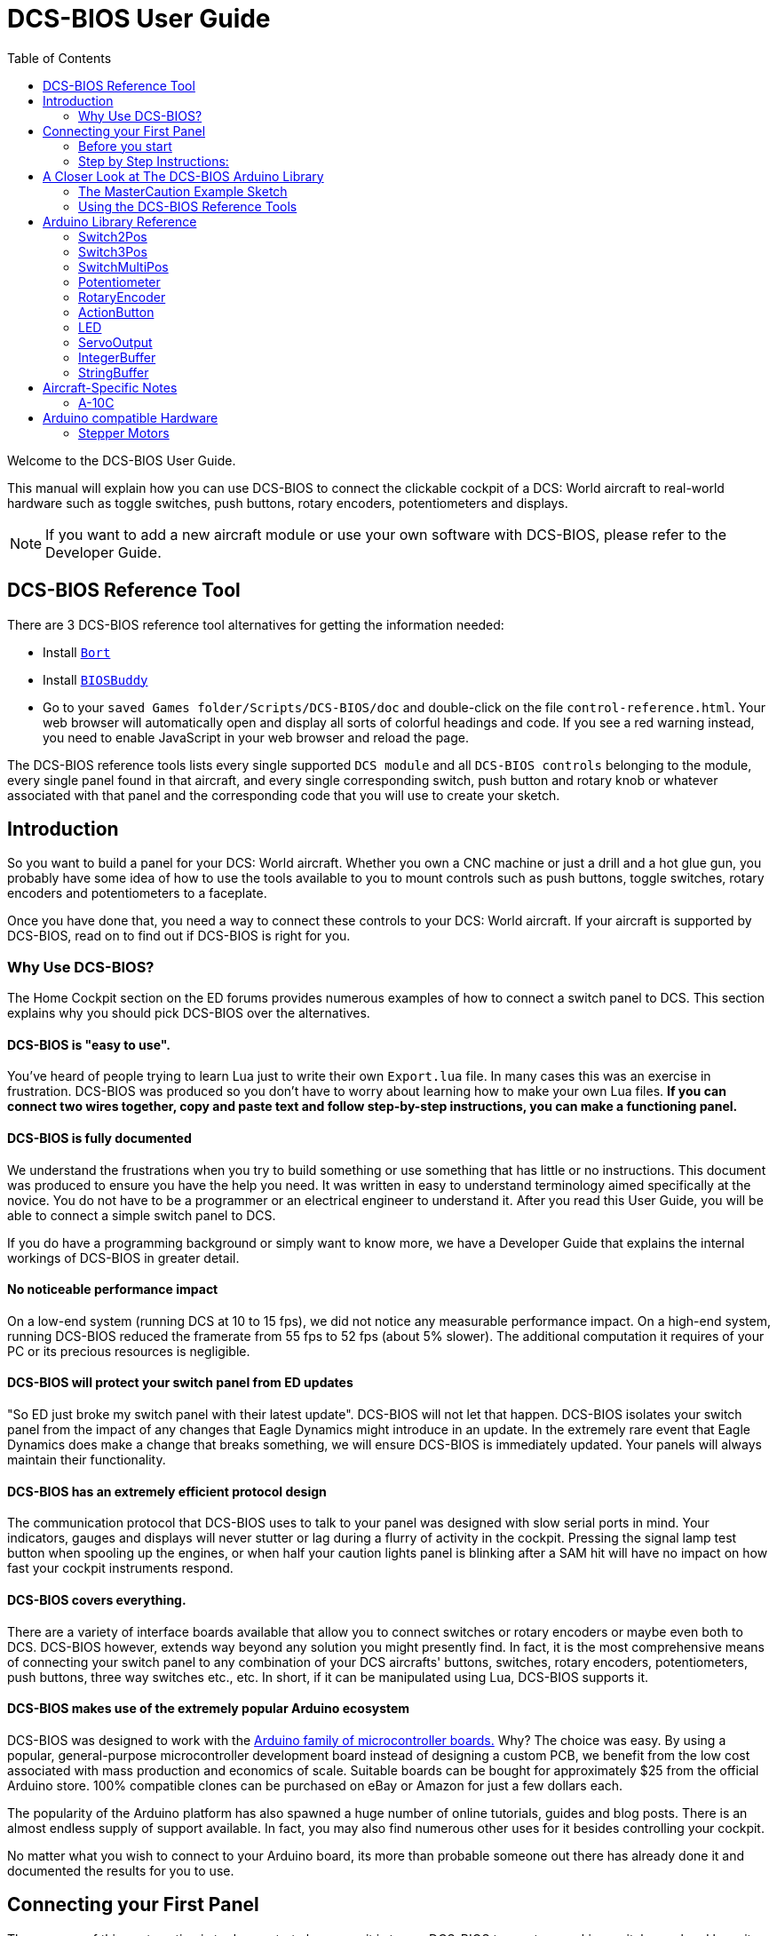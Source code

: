 = DCS-BIOS User Guide
:toc: right
:icons: font
:toclevels: 2
:imagesdir: images

Welcome to the DCS-BIOS User Guide.

This manual will explain how you can use DCS-BIOS to connect the clickable cockpit of a DCS: World aircraft to real-world hardware such as toggle switches, push buttons, rotary encoders, potentiometers and displays.

NOTE: If you want to add a new aircraft module or use your own software with DCS-BIOS, please refer to the Developer Guide.

== DCS-BIOS Reference Tool [[reference_tool]]

There are 3 DCS-BIOS reference tool alternatives for getting the information needed:

* Install https://github.com/DCS-Skunkworks/Bort[`Bort`]
* Install https://github.com/DCS-Skunkworks/BIOSBuddy[`BIOSBuddy`]
* Go to your `saved Games folder/Scripts/DCS-BIOS/doc` and double-click on the file `control-reference.html`. Your web browser will automatically open and display all sorts of colorful headings and code. If you see a red warning instead, you need to enable JavaScript in your web browser and reload the page.

The DCS-BIOS reference tools lists every single supported `DCS module` and all `DCS-BIOS controls` belonging to the module, every single panel found in that aircraft, and every single corresponding switch, push button and rotary knob or whatever associated with that panel and the corresponding code that you will use to create your sketch.

== Introduction

So you want to build a panel for your DCS: World aircraft.
Whether you own a CNC machine or just a drill and a hot glue gun, you probably have some idea of how to use the tools available to you to mount controls such as push buttons, toggle switches, rotary encoders and potentiometers to a faceplate.

Once you have done that, you need a way to connect these controls to your DCS: World aircraft.
If your aircraft is supported by DCS-BIOS, read on to find out if DCS-BIOS is right for you.

=== Why Use DCS-BIOS?

The Home Cockpit section on the ED forums provides numerous examples of how to connect a switch panel to DCS.
This section explains why you should pick DCS-BIOS over the alternatives.

==== DCS-BIOS is "easy to use".

You've heard of people trying to learn Lua just to write their own `Export.lua` file.
In many cases this was an exercise in frustration.
DCS-BIOS was produced so you don't have to worry about learning how to make your own Lua files.
*If you can connect two wires together, copy and paste text and follow step-by-step instructions, you can make a functioning panel.*

==== DCS-BIOS is fully documented
We understand the frustrations when you try to build something or use something that has little or no instructions.
This document was produced to ensure you have the help you need.
It was written in easy to understand terminology aimed specifically at the novice.
You do not have to be a programmer or an electrical engineer to understand it.
After you read this User Guide, you will be able to connect a simple switch panel to DCS.

If you do have a programming background or simply want to know more, we have a Developer Guide that explains the internal workings of DCS-BIOS in greater detail.

==== No noticeable performance impact
On a low-end system (running DCS at 10 to 15 fps), we did not notice any measurable performance impact.
On a high-end system, running DCS-BIOS reduced the framerate from 55 fps to 52 fps (about 5% slower).
The additional computation it requires of your PC or its precious resources is negligible.

==== DCS-BIOS will protect your switch panel from ED updates
"So ED just broke my switch panel with their latest update".
DCS-BIOS will not let that happen.
DCS-BIOS isolates your switch panel from the impact of any changes that Eagle Dynamics might introduce in an update.
In the extremely rare event that Eagle Dynamics does make a change that breaks something, we will ensure DCS-BIOS is immediately updated.
Your panels will always maintain their functionality.

==== DCS-BIOS has an extremely efficient protocol design
The communication protocol that DCS-BIOS uses to talk to your panel was designed with slow serial ports in mind.
Your indicators, gauges and displays will never stutter or lag during a flurry of activity in the cockpit.
Pressing the signal lamp test button when spooling up the engines, or when half your caution lights panel is blinking after a SAM hit will have no impact on how fast your cockpit instruments respond.

==== DCS-BIOS covers everything.
There are a variety of interface boards available that allow you to connect switches or rotary encoders or maybe even both to DCS.
DCS-BIOS however, extends way beyond any solution you might presently find.
In fact, it is the most comprehensive means of connecting your switch panel to any combination of your DCS aircrafts' buttons, switches, rotary encoders, potentiometers, push buttons, three way switches etc., etc.
In short, if it can be manipulated using Lua, DCS-BIOS supports it.

==== DCS-BIOS makes use of the extremely popular Arduino ecosystem
DCS-BIOS was designed to work with the http://www.arduino.cc[Arduino family of microcontroller boards.]
Why?  The choice was easy.
By using a popular, general-purpose microcontroller development board instead of designing a custom PCB, we benefit from the low cost associated with mass production and economics of scale.
Suitable boards can be bought for approximately $25 from the official Arduino store.
100% compatible clones can be purchased on eBay or Amazon for just a few dollars each.

The popularity of the Arduino platform has also spawned a huge number of online tutorials, guides and blog posts.
There is an almost endless supply of support available.
In fact, you may also find numerous other uses for it besides controlling your cockpit.

No matter what you wish to connect to your Arduino board, its more than probable someone out there has already done it and documented the results for you to use.



== Connecting your First Panel

The purpose of this next section is to demonstrate how easy it is to use DCS-BIOS to create a working switch panel and have it connect to your DCS aircraft. As an example, we will use a button and an indicator from the A-10C, but the principles are the same for other aircraft.


=== Before you start

The following prerequisites are necessary for the successful completion of this section:

==== Skills

* Have a basic understanding of what an *electric circuit* is.
* Know what a *short-circuit* is, why it is a Bad Thing(TM) and how to avoid creating one by accident
* Have some way to make electrical connections.
  That can mean a "breadboard" and jumper wires, a soldering iron, a wire wrap tool, ...

==== Equipment
We will assume you have access to the following:

* A computer that has DCS: World and the A-10C module installed with access to the internet and a free USB port
* An Arduino board (the http://arduino.cc/en/Main/ArduinoBoardUno[Arduino UNO] is a good choice for beginners)
* A momentary on push button (the kind that stays on as long as you are pressing it)
* An LED (any colour and/or size) but not one of those super high powered, go blind if you look at it, types.
* A 220ohm 1/4 watt resistor
* 24 gauge wire or jumper wires

=== Step by Step Instructions:
==== Step 1: Setting up DCS-BIOS

1.1 Download the latest release of DCS-BIOS from https://github.com/dcs-bios/dcs-bios/releases[GitHub] and extract the ZIP file somewhere on your hard drive

1.2 Open a new Explorer window (for example by opening "My Computer"), paste the following into the address bar and press return:
----
%USERPROFILE%\Saved Games\DCS
----
This should take you to your DCS configuration folder (it has several subfolders including `Logs` and `Missions`).

1.3 If there is no `Scripts` subfolder in your `Saved Games\DCS` folder, create it.

1.4 Copy the `Scripts\DCS-BIOS` folder from the DCS-BIOS download to your `Scripts` folder.

1.5 *If you do not have an existing `Export.lua` file* in your `Scripts` folder, copy `Scripts\Export.lua` from the DCS-BIOS download to your `Scripts` folder. Then continue with step 2.

1.6 *If you already have an `Export.lua` file*, open it in a text editor (we recommend http://notepad-plus-plus.org/download/v6.6.9.html[Notepad++]) and append the following line to the end:
[source,lua]
----
dofile(lfs.writedir()..[[Scripts\DCS-BIOS\BIOS.lua]])
----

WARNING: You should never use any word processing software to edit text files.
Word processing software saves formatting information in the file which will render it unusable.

Note: If you use the Raygun Software from Buddyfox (A-10C UFC), his entry must stand above the DCS-BIOS entry in the Export.lua !!!


==== Step 2: Connecting your LED and Push Button Switch

Before you start plugging in wires and resistors, take a few minutes and have a look at the Arduino board you are using.
Get familiar with the pin designations printed on your board.
It would be well worthwhile spending a few minutes on the Arduino web site and do a bit of reading on the basics of using Arduino boards.
There are numerous YouTube videos that will introduce you to the world of Arduino.
This will all help as you move forward to more complex types panels.
So lets start...

2.1  Connect your push button switch to your Arduino board at pin 10 and pin GND (ground).

NOTE: There are several pins designated as GND (ground) on the board.
They are all connected together.
It doesn't matter which one you choose.

2.2 Connect your LED and current limiting resistor to the Arduino board at pin 13 and pin GND (ground).
Pay attention to the polarity of the LED before you connect it.
The cathode, which is the negative side always goes to pin GND.
Nothing will start smoking if you connect it backwards.
It just won't work until its connected properly.

When complete your curcuit should look like this:

image::uno1.jpg[651, 651]



* Plug your Arduino board into a USB port.
  If any drivers are required there will be instructions as to how to install them.
  It does vary between Arduino boards but it's no different really than installing a headset or joystick.
  The USB port provides power to the Arduino board but you can use a wallwart providing its 12v.
  There is an onboard jack to plug into.

*You have now completed all of the required wiring for you first switch panel.*

NOTE: The USB port provides power to the Arduino board but many boards also have a jack that allows you use an external power supply such as a wallwart providing it supplies 7 to 12V and the centre pin is positive.



==== Step 3: Set up the Arduino IDE
I imagine your next question is "what is an IDE".
The Arduino IDE is a program that you will download and install on to your PC.
You use it to write small programs (they are called "sketches") and upload them to your Arduino board.
You should probably read the page describing how to use the IDE on the Arduino web site.
It is very simple and you should have little to no difficulty understanding what to do.
So to continue...

. Download and install the Arduino IDE http://arduino.cc/en/Main/Software[from the Arduino website.]

The Arduino IDE uses what are referred to as "Libraries" to help you make various types of devices work properly using a minimum of commands.
There are libraries for using LCD displays, stepper motors, servos etc.
It's a long list.
We have produced such a library for using DCS-BIOS and it is called the DCS-BIOS Arduino library.
As with all libraries, it was developed to make your life easier when it comes to writing a sketch.
However, libraries need to be installed and this next step will guide you through that process.

* Download the https://github.com/dcs-bios/dcs-bios-arduino-library/releases[DCS-BIOS Arduino library] from GitHub.
DO NOT extract it.
It also doesn't matter where you download the file to as long as YOU know where it is as you will need to point to its location in the next step.

* Start the Arduino IDE
* Click `Sketch -> Import Library -> Add Library...` and then go find the ZIP file you downloaded and select it.
The Arduino IDE will do the rest.
That's all there is to importing libraries into the IDE.

* Close and re-open your Arduino IDE.
You are now ready to start you first sketch.

*Congratulations, you have completed all of the one-time setup steps.*
From now on any panel that you create will only require you to complete steps 4 and 5.


==== Step 4: Create a sketch for your Arduino board



You are now going to create a sketch for your Arduino board that connects it to DCS and makes your switch and LED work as in your DCS aircraft cockpit.
In order to simplify this process you will begin your sketch by opening a "template" that we have provided.
Until such day as you become an Arduino programming expert you will start every new sketch with this template.
It provides all of the essential code necessary to communicate with DCS.
It automatically reads the state of your connected switches and reports this to DCS-BIOS which then updates the switches of your DCS aircraft.

Another function of this template is to automatically gather output data from DCS.
You can use this data to make gauges function, displays work or indicator lights to light up.
We will provide you with several examples in the appendix.


NOTE: Take special care not to alter any of the existing code that comes with this template as you work on your sketch.

==== So lets begin:

* Click `File -> Examples -> DcsBios -> IRQSerial` to open the template program that comes with the DCS-BIOS Arduino library.

To develop a sketch for your panel, you are going to copy pieces of example code from a reference source.


Using your <<reference_tool>>:

* Select "A-10C" in the "Module" dropdown menu and "UFC" as "Category Filter".

The first entry should be the one for the Master Caution Light.

* In `Bort` make sure `Show arduino scaffold code` is checked.

* In `BIOSBuddy` click `API`.

* Select `DcsBios::LED masterCaution(A_10C_MASTER_CAUTION_AM, PIN);` and press `CTRL+C`

* Now move to the Arduino IDE and paste this line in the space just below where it says "paste your code below here".

* Now go back to your reference tool again, find the `UFC_MASTER_CAUTION / Master Caution Reset` entry.

* As before, left click in the box with the yellow background and then copy it to your clipboard.

* Move to the Arduino IDE and paste this line in the space below the last one.

Did you notice the keywords referencing pins? These are temporary placeholders that you will be changing. `PIN` `PIN_A` `PIN_B`

* Lets start with the switch that you are using to reset the Master Caution.
You attached it to Pin 10 on the Arduino board.
You now need to go into the Arduino IDE, to the line of code you pasted for the Master Caution Reset switch.
Change the placeholder "PIN" to the pin that switch is connected to.
In this particular case it was Pin 10.
The word "PIN' gets replaced with 10.
The line of code for the Master Caution switch should have changed as follows:
[source,c++]
----
DcsBios::Switch2Pos ufcMasterCaution("UFC_MASTER_CAUTION", PIN);
DcsBios::Switch2Pos ufcMasterCaution("UFC_MASTER_CAUTION", 10);
----

* You now do the same for the LED that respresents the Master Caution warning.
As before, you go into the Arduino IDE, to the line of code you pasted for it.
Change the word "PIN" to the pin number you connected the LED to.
The word "PIN' gets replaced with 13.
The line of code for the LED Master Caution warning should change as follows:
[source,c++]
----
DcsBios::LED masterCaution(0x1012, 0x0800, PIN);
DcsBios::LED masterCaution(0x1012, 0x0800, 13);
----

* Using address, mask and shift value macros
In the code above you can see that there is a `address` (0x1012), `mask` (0x0800).
These values can sometimes change which leads to the sketch not working anymore.
You will find macros for all DCS-BIOS controls in `Addresses.h`. This file is auto-generated when DCS-BIOS starts.
If you reference these macros instead you will have it easier when for some reason these values changes. 
You will still need to upload the sketch with the changed `Addresses.h` but you won't have to modify your sketches.
With macros the above code will look like this:
[source,c++]
----
DcsBios::LED masterCaution(A_10C_UFC_MASTER_CAUTION_AM, 13);
----

Look carefully which macro to use.

* Makro without special ending contains `address`, `mask`, `shift`
* `_A` contains only `address`
* `_AM` contains `address` and `mask`

When you have completed these changes, the beginning of your sketch should look like this:
[source,c++]
----
#include <DcsBios.h>
#include <Servo.h>

/**** Paste your code below here ****/

DcsBios::LED masterCaution(0x1012, 0x0800, 13);
DcsBios::Switch2Pos ufcMasterCaution("UFC_MASTER_CAUTION", 10);

/**** Do not change anything below this line ****/

----
* Click `File -> Save As` to save it under a new name.

NOTE: The Arduino IDE prevents you from saving changes to a library example.
You will have to save your changes under a new name.

*Your sketch is now finished and ready for the next step.*



==== Step 5: Copy your program to your Arduino board

Now that your sketch is done, you need to load it onto your Arduino board.

The specifics of this process may vary slightly for different Arduino boards but for the most part they all follow the same basic routine.
We use the Arduino UNO in this example.

NOTE: The Arduino website has http://arduino.cc/en/Guide/HomePage[step-by-step instructions for each board.]

* With your sketch open in the Arduino IDE you need to tell the IDE what board you are using.
Do this by Clicking on `Tools -> Board` and then select your board from the list that is displayed.
* Next, you will need to specify the COM port your board is connected to.
Click `Tools -> Port` and select the port from the list.


NOTE: If you are unsure of the port number, it is identified in the `Control Panel/Devices and Printers` page.

* The final step is to initiate the upload.
This is done by clicking on the Arrow in the circle just below the Edit drop down menu.
When the upload begins, a green bar will apear and show the progress of the upload.
When it disappears the upload is complete.


* After loading your program onto your Arduino board, you can close the Arduino software.

==== Step 6: Test your new panel

To connect DCS-BIOS with your serial ports you can either install https://github.com/DCS-Skunkworks/DCSBIOSBridge[DCSBIOSBridge] 
or follow the instructions below.

DCS-BIOS comes with a script that connects a serial port to DCS.
This  serial port is the means by which your PC and your Arduino Board communicate.
To initiate this connection you need specify the COM Port to use.
You will use the same COM Port that the Arduino IDE used to program your board.

* Double-click `connect-serial-port.cmd` which must be downloaded seperate at the release Page. Choose Source code(zip) and in the Programms folder you find it.
A console window should pop up. Type in the number of the COM port that your Arduino board is connected to and press Return.
Leave the console window open.

*You can now start DCS and try your new panel in action!*


If you don't want to type in the COM port number every time you run the script, you can edit the script
(or a copy of it) so it always uses the same port:

* Start Notepad++.
Open the `connect-serial-port.cmd` file which is in the DCS-BIOS folder you previously downloaded.
Near the top of the file, you will see a line that says `set COMPORT=ASK`. Replace `ASK` with the number of the COM port you wish this script to use.
For example, to use COM5, the line should look like this:
----
set COMPORT=5
----

* Save the file and close Notepad++.

WARNING: If you make a copy of the script, you need to place it in the same folder as the original. Otherwise it will not find the `socat` executable.

==== Summary
You can make any panel you like using this template file.

* Add the lines of code from any of the <<reference_tool>> to your sketch for the switches and/or LED's you wish to use.

* Upload that sketch to your Arduino board.

* Connect the appropriate switch type and/or LED to the appropriate pin number on the Arduino board.

* Initiate the serial connection to DCS.

* Begin using your switches and LED's in your DCS aircraft.

==== What this Guide *IS NOT*
If your intent is to include displays and/or analog gauges with your panels you will need to have additional programming knowledge.
There are displays in the aircraft that could incorporate LCD displays, LED displays or OLED displays.
In addition there are analog Gauges in the cockpit that could be built using stepper motors, servos or even air core motors.
With such a wide choice of components available, it really is beyond the scope of this particular document to provide instruction on every possible solution.



==== In Conclusion...

What we are providing is the means to allow any novice cockpit builder to create a functioning switch panel and/or LED Indicators that will interact with their DCS aircraft.
Most importantly, you do not need to be a programmer or electronic engineer to accomplish this task.
With DCS-BIOS, it's straight forward.


== A Closer Look at The DCS-BIOS Arduino Library

This tutorial will show you how to read the DCS-BIOS references tools to create a sketch for any panel in the cockpit.

It will cover all of the different control types that are supported by the Arduino library.
The information provided at this point may require some level of knowledge with Arduino programming.

=== The MasterCaution Example Sketch

This section takes a closer look at the different parts of the MasterCaution example sketch.

[source,c++]
----
/* use '#define DCSBIOS_DEFAULT_SERIAL' instead if your Arduino board
 *  does not feature an ATMega328 or ATMega2650 controller.
 */
#define DCSBIOS_IRQ_SERIAL // <1>
#include "DcsBios.h" // <2>

DcsBios::LED masterCaution(0x1012, 0x0800, 13); // <3>
DcsBios::Switch2Pos ufcMasterCaution("UFC_MASTER_CAUTION", 10); // <4>

void setup() {
  DcsBios::setup(); // <5>
}

void loop() {
  DcsBios::loop(); // <6>
}


}
----

<1> Before including `DcsBios.h`, you have to define a preprocessor macro that tells the DCS-BIOS Arduino Library what mode it should operate in. If you are using an Arduino board that has either an ATMega328 or an ATMega2560 chip, such as the Uno, Pro Mini, Nano or Mega 2650 boards, use `DCSBIOS_IRQ_SERIAL`. If your board has a different microcontroller, you can use `DCSBIOS_DEFAULT_SERIAL` instead, which should work with any Arduino-compatible board but can cause problems if your sketch spends a long time updating outputs, either because you are outputting to something "slow" like displays or you are using a lot of outputs (such as trying to run a Caution Lights Panel with 48 instances of `DcsBios::LED`).
<2> This line adds the DCS-BIOS Arduino Library to your sketch.
<3> This line tells the DCS-BIOS Arduino Library to use the built-in LED on your Arduino board, which is connected to pin 13, as a master caution light. (For some Arduinos the built-in LED may be 13, 15 or 17 - check your Arduino model documentation for the correct pin)
<4> This line tells the DCS-BIOS Arduino Library that there is a switch connected to pin 10 that should be mapped to the master caution reset button.
Use your <<reference_tool>> to get more examples.
<5> In your `setup()` function, you have to call `DcsBios::setup()` to initialize the DCS-BIOS Arduino Library.
<6> In your `loop()` function, you have to call `DcsBios::loop()`. This causes the DCS-BIOS Arduino library to notify DCS if any inputs (push buttons, switches, etc.) have changed, and to update any outputs (LEDs, servo motors, displays, etc.) with the latest data from DCS.



=== Using the <<reference_tool>>s
Recall the following part from the MasterCaution example:
[source,c++]
----
DcsBios::Switch2Pos masterCautionBtn("UFC_MASTER_CAUTION", 10);
DcsBios::LED masterCaution(0x1012, 0x0800, 13);
----

Unless you are doing something more advanced such as using something other than a serial port to talk to your DCS computer, this is the only part you need be concerned with.

Even without knowing much about DCS-BIOS, you might have guessed that this says there is a push button connected to pin 10 that should operate the master caution button and that the LED on pin 13 should light up then the master caution button does.

But how do you know what to put here for other controls?
You will have to consult the reference tools you chose.

==== Finding the Control You Are Looking For

First, select the module.
Second, select category.

==== Supported Controls
DCS-BIOS refers to switches, rotary encoders, potentiometers, push buttons etc. as "CONTROLS".
The following are all of the supported Controls available in DCS-BIOS:

* `DcsBios::ActionButton`

* `DcsBios::Switch2Pos`.  defines a 2 position swich

* `DcsBios::Switch3Pos`. defines a 3 position switch

* `DcsBios::SwitchMultiPos`. defines a rotary switch, you provide how many positions

* `DcsBios::Pot`. defines a potentiometer

* `DcsBios::RotaryEncoder`. defines a rotary encoder

DCS-BIOS also includes indicator LED's in the Controls as follows:

* `DcsBios::LED`. defines an LED

Each control is identified by a unique identifier and is associated with a category, which is usually the panel it is found on in the DCS aircraft cockpit.

.example:
`DcsBios::SwitchPos2 ahcpCicu("AHCP_CICU", PIN);`

* whereas `ahcpCicu` indicates the CICU switch on the AHCP panel.

* The first notation between the brackets `"AHCP_CICU"` is a placeholder for a piece of data that gets sent to DCS when a change occurs to a pin on the Arduino board.

* The second notation `PIN` is also a placeholder however, you have to replace it with the pin number that your control is attached to.  In the Control-Reference document, placeholder that require you to assign a specific pin number to are always highlighted in"RED"
There also a few knobs/switches in your cockpit represented with two separate controls.
For example, the volume controls on the A-10C intercom panel have one DCS-BIOS control for the volume and a separate control for the mute function.

==== Input Interfaces

NOTE: To make sense of the following, select "Advanced" in the "View" dropdown box at the top of the page.

An _input interface_ describes the means by which controls in the cockpit can be manipulated.
.Types of input interfaces

set_state:: If a control supports the _set_state_ interface, its current state can be set by sending it a number as an argument.
For example, you can set the TACAN mode dial in the A-10C to the `A A REC` position by sending `TACAN_MODE 3`.
+
NOTE: The range of acceptable values is 0 to the maximum value of the control's first output.
+
The reference documentation will offer example code for a `DcsBios::SwitchMultiPos` and (where appropriate) a `DcsBios::Switch2Pos` or `DcsBios::Switch3Pos`.

fixed_step:: If a control supports the _fixed_step_ interface, you can increase its position with an `INC` argument and decrease its position with a `DEC` argument.
An example would be a rotary encoder used to change the frequency of a VHF radio.
+
The reference documentation will offer example code for a `DcsBios::RotaryEncoder`.

action:: This represents an action such as toggling a toggle switch or changing the X/Y digit of the TACAN channel.
+
The reference documentation will offer example code for a `DcsBios::ActionButton`.

variable_step:: If a control supports the _variable_step_ interface, you can increase or decrease its position by a certain amount by sending `+NUMBER` or `-NUMBER` as an argument, where `NUMBER` is an integer.
+
The reference documentation will offer example code for a `DcsBios::RotaryEncoder`.
The default step size is 3200.
You will need to experiment to get the right sensitivity.


==== Outputs

Each DCS-BIOS control can have multiple related _outputs_.
An _output_ represents a piece of information that is exported from DCS, for example the position of the flaps position indicator.

Outputs come in two types:

Integer outputs:: Most outputs are integers.
Each integer output has an associated maximum value and a minimum value of 0.
+
The reference documentation will offer code examples for `DcsBios::LED` and `DcsBios::ServoOutput` where appropriate.
+
The first code snippet for integer outputs is meant to be inserted into the `onDcsBiosWrite` function if the DCS-BIOS Arduino library cannot do what you want.
It shows you how to extract the value using the _address_, _mask_ and _shift_ value of the output.
+
NOTE: To learn about the meaning of the _address_, _mask_ and _shift_ value of an output, please refer to the developer guide.

String outputs:: Some values (such as radio frequencies) are exported as character strings.
The reference documentation will provide a code example that uses a `DcsBios::StringBuffer` to execute a piece of code whenever the value changes.
+
NOTE: Because there are many different types of displays (7-segment, character, graphical) and different ways to connect them to a microcontroller (direct, I2C, SPI), the DcsBios library does not include code to handle them.
For most common combinations of display type and connection method, you can find other Arduino libraries online that allow you to talk to them.


==== Copy and Paste Example Code

To use the example code from the reference documentation in your Arduino sketch, you first have to choose which code example to copy.
That depends on what type of control you want to connect.

For example, you might want to use a rotary switch for the TACAN mode dial in the A-10C and use the `DcsBios::SwitchMultiPos` code snippet.
For the same control, you could also choose to use a rotary encoder.

If the "Simple" view mode, the reference documentation displays only the "most appropriate" code example for each control.

After choosing a code example, copy it to your Arduino sketch (refer back to the MasterCaution example to see where to copy it) and replace all the parts in red with your own values (usually the pin numbers that this control is connected to).

Refer to the next section for more detailed information on the individual classes, including example circuits.

== Arduino Library Reference




=== Switch2Pos

[source,c++]
----
DcsBios::Switch2Pos(char* message, char pin)
----

The Switch2Pos class handles inputs that have two states, such as toggle switches and push buttons.

.Constructor Parameters
message:: The message that should be sent. Set this to the identifier of the control.
pin:: The number of the Arduino pin the button or switch is connected to

.Circuit
Connect the toggle switch or push button between the Arduino pin and ground.

.Reference Documentation Code Examples
[source,c++]
----
DcsBios::Switch2Pos ahcpCicu("AHCP_CICU", PIN);
----

[source,c++]
----
DcsBios::Switch2Pos ufcHack("UFC_HACK", PIN);
----

=== Switch3Pos

[source,c++]
----
DcsBios::Switch3Pos(char* message, char pinA, char pinB)
----

The Switch3Pos class handles inputs that have three states, such as three-position toggle switches or rotaries.

.Constructor Parameters
message:: The message that should be sent. Set this to the identifier of the control.
pinA:: The number of the Arduino pin that the *first switch position* is connected to
pinB:: The number of the Arduino pin that the *last switch position* is connected to

.Circuit
Connect your three-position toggle or rotary switch so that the first (left or down) position connects *pinA* to ground and the last (right or up) position connects *pinB* to ground.

The Switch3Pos class defaults to the center position, so (if your switch even has a pin for that) you don't have to connect it to anything.

image::toggle.jpg[500, 500]

.Reference Documentation Code Examples
[source,c++]
----
DcsBios::Switch3Pos aapSteer("AAP_STEER", PIN_A, PIN_B);
----

=== SwitchMultiPos

[source,c++]
----
DcsBios::SwitchMultiPos(char* message, const byte* pins, char numberOfPins);
----

The SwitchMultiPos class handles rotary switches.

.Constructor Parameters
message:: The message that should be sent. Set this to the identifier of the control.
pins:: An array of pin numbers that the rotary switch positions are connected to.
The first pin number corresponds to state 0 of the input, the second to state 1, etc.
numberOfPins:: The length of the array passed in the `pins` parameter.

.Circuit
Connect the rotary switch so that it connects the Arduino pin for the currently selected position to ground.

.Reference Documentation Code Examples
[source,c++]
----
const byte aapSteerptPins[3] = {PIN_0, PIN_1, PIN_2};
DcsBios::SwitchMultiPos aapSteerpt("AAP_STEERPT", aapSteerptPins, 3);
----

.Example
[source,c++]
----
// A rotary switch that controls the A-10C steerpoint mode (FLTPLAN / MARK / MISSION)
// is connected to digital pins 10, 11 and 12
const byte aapSteerptPins[3] = {10, 11, 12};
DcsBios::SwitchMultiPos aapSteerpt("AAP_STEERPT", aapSteerptPins, 3);
----

=== Potentiometer

[source,c++]
----
DcsBios::Potentiometer(char* message, char pin);
----

The Potentiometer class handles potentiometers connected to an analog pin.

.Constructor Parameters
message:: The message that should be sent. Set this to the identifier of the control.
pin:: The number of the pin that is connected to the potentiometer.

.Circuit
Connect the outer pins of the potentiometer to +5V and ground.
Connect the middle pin to the Arduino.

image::DCS-BIOSpotentiometer.png[500, 500]

To reverse the direction, swap +5V and GND.

.Reference Documentation Code Example
[source,c++]
----
DcsBios::Potentiometer cmscBrt("CMSC_BRT", PIN);
----

=== RotaryEncoder

[source,c++]
----
DcsBios::RotaryEncoder(const char* message, const char* decArg, const char* incArg, char pinA, char pinB);
----

The RotaryEncoder class handles standard rotary encoders, 2-bit grey code, 20 position detents.

.Constructor Parameters
message:: The message that should be sent. Set this to the identifier of the control.
decArg:: The argument that should be sent when the encoder is turned one step to the left.
incArg:: The argument that should be sent when the encoder is turned one step to the right.
pinA:: The first pin that is connected to the encoder.
pinB:: The second pin that is connected to the encoder.

.Circuit
Rotary encoders usually have three pins (the ones with an integrated push button have two extra pins for a momentary on push button).
Connect the left pin and right pins to any two of the Arduino pins 2 through 12, A0 through A5, and the middle pin to ground. If you find it is functioning opposite to what you want you can just swap Pin A and B on the board or in the sketch.

image::DCSBIOSrotaryencoder.png[500, 500]

To reverse the direction, either swap decArg and incArg or swap pinA and pinB.

.Reference Documentation Code Example
[source,c++]
----
DcsBios::RotaryEncoder tacan1("TACAN_1", "DEC", "INC", PIN_A, PIN_B);
----
=== ActionButton
The ActionButton class is used to send a single command to DCS when its input pin goes low.

.Constructor Parameters
message:: The message that should be sent. Set this to the identifier of the control.
argument:: The argument that should be sent.
pin:: The number of the Arduino pin the button is connected to.

.Circuit
Connect a push button between the Arduino pin 10 and ground.

image::uno2.jpg[500, 500]

The button on pin 10 toggles the CICU switch

.Reference Documentation Code Example
[source,c++]
----
DcsBios::ActionButton ahcpCicuToggle("AHCP_CICU", "TOGGLE", PIN);
----

.Code Examples
[source,c++]
----
DcsBios::ActionButton ahcpCicuToggle("AHCP_CICU", "TOGGLE", 10);
----


=== LED

[source,c++]
----
DcsBios::LED(unsigned int address, unsigned int mask, char pin)
----

The LED class is used for indicator lights.

.Constructor Parameters
address:: The address of the integer output
mask:: The mask of the integer output
pin:: The number of the Arduino pin that the LED (and current-limiting resistor) are connected to. Prior to connecting multiple LED's to your Arduino board, it would be advisable to read the section on LED's on the Arduino web site.

.Circuit

image::LED.png[500, 500]

.Reference Documentation Code Example
[source,c++]
----
DcsBios::LED tacanTest(0x10da, 0x0400, PIN);
----

NOTE: Arduino boards are only capable of providing 40mA of current per pin.
Multiple LED's connected to a single pin will require additional circuitry to avoid damaging the board.



=== ServoOutput

[source,c++]
----
DcsBios::ServoOutput (unsigned int address, char pin, int minPulseWidth, int maxPulseWidth)
----
.Circuit
Servos have 3 wires which are black, red and orange or yellow.
Black and red are for 5V power in.
The orange or yellow wire is the signal and must be plugged into one of the PWM pins having the ~designation. On the Uno those pins are ~3, ~5, ~6, ~9, ~10, ~11.

image::DCSBIOSservo.png[500, 500]

The ServoOutput class handles standard "hobby servos".

.Constructor Parameters
address:: The address of the integer output
pin:: The number of the Arduino pin that is connected to the servo's control input
minPulseWidth:: The pulse width (in microseconds) that corresponds to the lowest servo position
maxPulseWidth:: The pulse width (in microseconds) that corresponds to the highest servo position

A DCS-BIOS output value of 0 will be mapped to `minPulseWidth`, the maximum output value of 65535 will be mapped to `maxPulseWidth`.
You will have to choose these values so that the minimum and maximum positions are at the beginning and end of your gauge's scale.

.Reference Documentation Code Example
[source,c++]
----
DcsBios::ServoOutput vvi(0x106e, PIN, 544, 2400);
----

NOTE: Servos are devices which have the potential to demand more current than a single Arduino board can safely provide.  Connecting multiple servos to one Aduino board will require an external power supply. Further reading at the Arduino site will be required to ensure the board does not get damaged.



=== IntegerBuffer

[source,c++]
----
DcsBios::IntegerBuffer(unsigned int address, unsigned int mask, unsigned int shift, void (*)(unsigned int) callback)
----

The IntegerBuffer class is used to handle integer outputs in a generic way. You have to supply your own code to do something useful with the data.

.Constructor Parameters
address:: The address of the integer output (found in the <<reference_tool>>)
mask:: The mask of the integer output (found in the <<reference_tool>>)
shift:: The number of bits to shift left (found in the <<reference_tool>>)
callback:: A function which accepts an argument of type `unsigned int`.
This function will be called whenever the integer output has changed.
It will be passed the new value as an argument.

.<<reference_tool>> Code Example
[source,c++]
----
void onAlt10000ftCntChange(unsigned int newValue) {
    /* your code here */
}
DcsBios::IntegerBuffer alt10000ftCntBuffer(0x1080, 0xffff, 0, onAlt10000ftCntChange);
----


=== StringBuffer

[source,c++]
----
DcsBios::StringBuffer<MAXLENGTH>(unsigned int address, void (*)(char*) callback)
----

The StringBuffer class is used to handle string outputs in a generic way. You have to supply your own code to do something useful with the data. A common use case is to use another Arduino Library to write it to some kind of display, such as a character LCD with a HD44780 compatible controller chip (LiquidCrystal library), a small OLED display with an SSD1306 controller chip (Adafruit SSD1306 library) or a 7-segment display driven by a MAX7219 chip (LedControl library).

.Constructor Parameters
MAXLENGTH:: The maximum length of the string output
address:: The address of the string output
callback:: A function which accepts an argument of type `char*`.
This function will be called whenever the string output has changed.
It will be passed the new value as an argument.

.Reference Documentation Code Example
[source,c++]
----
void onUhfFrequencyChange(char* newValue) {
    /* your code here */
}
DcsBios::StringBuffer<7> uhfFrequencyBuffer(0x1180, onUhfFrequencyChange);
----

== Aircraft-Specific Notes
=== A-10C

==== CMSP, CMSC and UHF Frequency Export in external view

These values will not be updated by DCS when the cockpit is not rendered (e.g. in external view or HUD-only view).

The solution is to assign another viewport to these indicators (through MonitorSetup.lua), so they exist even when the cockpit is not shown.
You can make the viewport 1x1 pixels in size and place it outside of your visible screen area.
For example, if you have no monitor above the primary one, you could place the viewport at coordinates (0, -10).


== Arduino compatible Hardware
=== Stepper Motors

X27-168 - Stepper Motors working fine

Good Sites for Stepper Motors Tutorials:

https://guy.carpenter.id.au/gaugette/2013/01/18/analog-gauge-stepper-breakout-board-available-on-tindie/

https://www.pololu.com/product/1182
